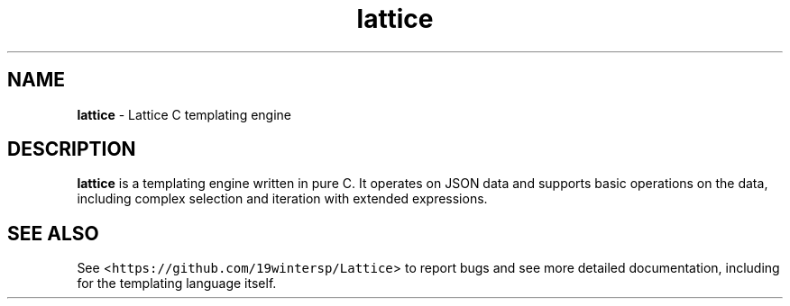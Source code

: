 .TH lattice 3 "May 2023" "cmark 0.1.0" "Library Functions Manual"

.SH NAME
.PP
\f[B]lattice\f[] \- Lattice C templating engine

.SH "DESCRIPTION"
\f[B]lattice\f[] is a templating engine written in pure C. It operates on JSON
data and supports basic operations on the data, including complex selection and
iteration with extended expressions.

.SH "SEE ALSO"
.PP
See <\f[C]https://github.com/19wintersp/Lattice\f[]> to report bugs and see more
detailed documentation, including for the templating language itself.
